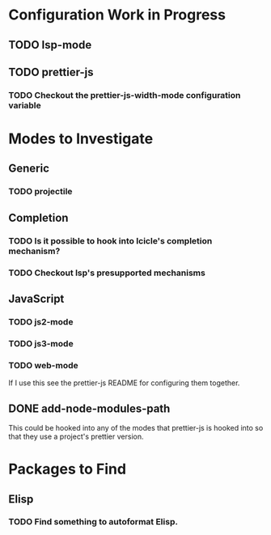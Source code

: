 * Configuration Work in Progress

** TODO lsp-mode
** TODO prettier-js
*** TODO Checkout the prettier-js-width-mode configuration variable

* Modes to Investigate

** Generic

*** TODO projectile

** Completion

*** TODO Is it possible to hook into Icicle's completion mechanism?
*** TODO Checkout lsp's presupported mechanisms

** JavaScript

*** TODO js2-mode
*** TODO js3-mode
*** TODO web-mode

If I use this see the prettier-js README for configuring them together.

** DONE add-node-modules-path

This could be hooked into any of the modes that prettier-js is hooked
into so that they use a project's prettier version.

* Packages to Find

** Elisp

*** TODO Find something to autoformat Elisp.
